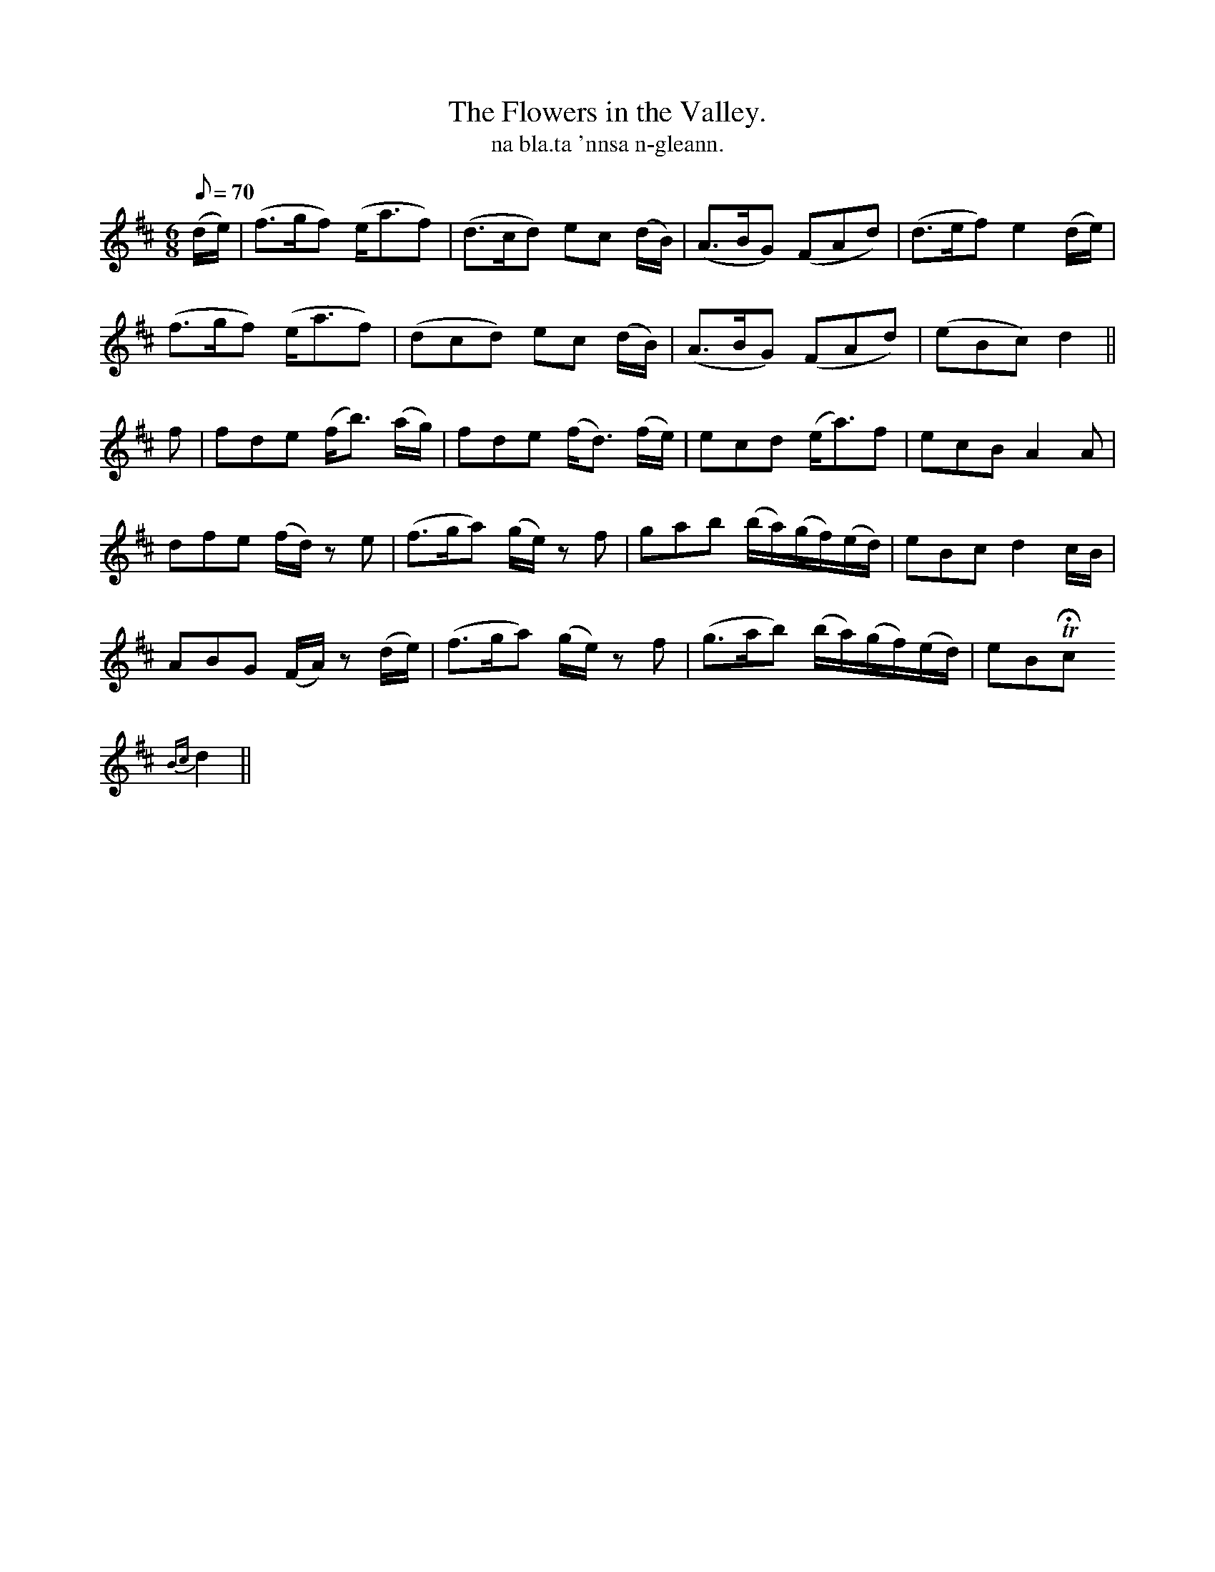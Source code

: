 X:612
T:Flowers in the Valley., The
R:air
T:na bla.ta 'nnsa n-gleann.
M:6/8
Q:70
K:D
(d/e/)|(f>gf) (e<af)|(d>cd) ec (d/B/)|(A>BG) (FAd)|(d>ef) e2 (d/e/)|
(f>gf) (e<af)|(dcd) ec (d/B/)|(A>BG) (FAd)|(eBc) d2||
f|fde (f<b) (a/g/)|fde (f<d) (f/e/)|ecd (e<a)f|ecB A2A|
dfe (f/d/) z e|(f>ga) (g/e/) z f|gab (b/a/)(g/f/)(e/d/)|eBc d2 c/B/|
ABG (F/A/) z (d/e/)|(f>ga) (g/e/) z f|(g>ab) (b/a/)(g/f/)(e/d/)|eBTHc
{Bc}d2||

